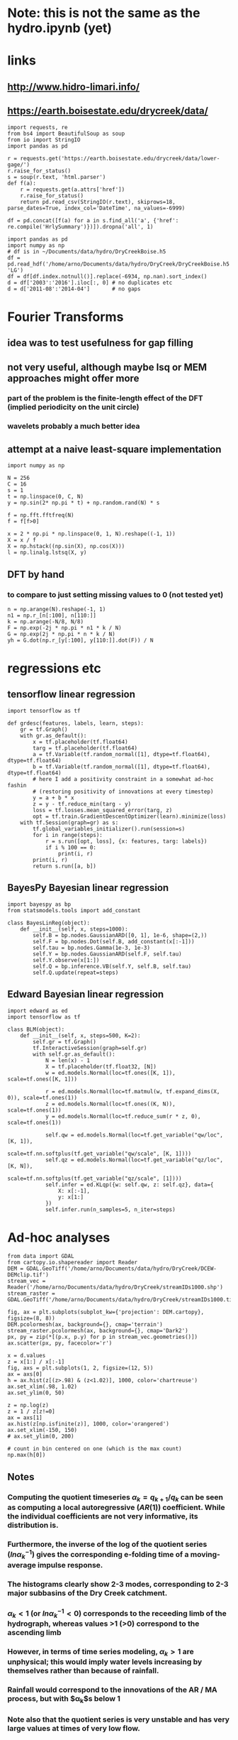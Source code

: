* Note: this is not the same as the hydro.ipynb (yet)
* links
** http://www.hidro-limari.info/
** https://earth.boisestate.edu/drycreek/data/

#+begin_src ipython :results silent :session
  import requests, re
  from bs4 import BeautifulSoup as soup
  from io import StringIO
  import pandas as pd

  r = requests.get('https://earth.boisestate.edu/drycreek/data/lower-gage/')
  r.raise_for_status()
  s = soup(r.text, 'html.parser')
  def f(a):
      r = requests.get(a.attrs['href'])
      r.raise_for_status()
      return pd.read_csv(StringIO(r.text), skiprows=18, parse_dates=True, index_col='DateTime', na_values=-6999)

  df = pd.concat([f(a) for a in s.find_all('a', {'href': re.compile('HrlySummary')})]).dropna('all', 1)
#+end_src

#+begin_src ipython :results silent :session
  import pandas as pd
  import numpy as np
  # df is in ~/Documents/data/hydro/DryCreekBoise.h5
  df = pd.read_hdf('/home/arno/Documents/data/hydro/DryCreek/DryCreekBoise.h5', 'LG')
  df = df[df.index.notnull()].replace(-6934, np.nan).sort_index()
  d = df['2003':'2016'].iloc[:, 0] # no duplicates etc
  d = d['2011-08':'2014-04']       # no gaps
#+end_src

* Fourier Transforms
** idea was to test usefulness for gap filling
** not very useful, although maybe lsq or MEM approaches might offer more
*** part of the problem is the finite-length effect of the DFT (implied periodicity on the unit circle)
*** wavelets probably a much better idea
** attempt at a naive least-square implementation
#+begin_src ipython :results silent :session
  import numpy as np

  N = 256
  C = 16
  s = 1
  t = np.linspace(0, C, N)
  y = np.sin(2* np.pi * t) + np.random.rand(N) * s

  f = np.fft.fftfreq(N)
  f = f[f>0]

  x = 2 * np.pi * np.linspace(0, 1, N).reshape((-1, 1))
  X = x / f
  X = np.hstack((np.sin(X), np.cos(X)))
  l = np.linalg.lstsq(X, y)
#+end_src

** DFT by hand
*** to compare to just setting missing values to 0 (not tested yet)
#+begin_src ipython :results silent :session
  n = np.arange(N).reshape(-1, 1)
  n1 = np.r_[n[:100], n[110:]]
  k = np.arange(-N/8, N/8)
  F = np.exp(-2j * np.pi * n1 * k / N)
  G = np.exp(2j * np.pi * n * k / N)
  yh = G.dot(np.r_[y[:100], y[110:]].dot(F)) / N
#+end_src

* regressions etc
** tensorflow linear regression
#+begin_src ipython :results silent :session
  import tensorflow as tf

  def grdesc(features, labels, learn, steps):
      gr = tf.Graph()
      with gr.as_default():
          x = tf.placeholder(tf.float64)
          targ = tf.placeholder(tf.float64)
          a = tf.Variable(tf.random_normal([1], dtype=tf.float64), dtype=tf.float64)
          b = tf.Variable(tf.random_normal([1], dtype=tf.float64), dtype=tf.float64)
          # here I add a positivity constraint in a somewhat ad-hoc fashin
          # (restoring positivity of innovations at every timestep)
          y = a + b * x
          z = y - tf.reduce_min(targ - y)
          loss = tf.losses.mean_squared_error(targ, z)
          opt = tf.train.GradientDescentOptimizer(learn).minimize(loss)
      with tf.Session(graph=gr) as s:
          tf.global_variables_initializer().run(session=s)
          for i in range(steps):
              r = s.run([opt, loss], {x: features, targ: labels})
              if i % 100 == 0:
                  print(i, r)
          print(i, r)
          return s.run([a, b])
#+end_src

** BayesPy Bayesian linear regression
#+begin_src ipython :results silent :session
  import bayespy as bp
  from statsmodels.tools import add_constant

  class BayesLinReg(object):
      def __init__(self, x, steps=1000):
          self.B = bp.nodes.GaussianARD([0, 1], 1e-6, shape=(2,))
          self.F = bp.nodes.Dot(self.B, add_constant(x[:-1]))
          self.tau = bp.nodes.Gamma(1e-3, 1e-3)
          self.Y = bp.nodes.GaussianARD(self.F, self.tau)
          self.Y.observe(x[1:])
          self.Q = bp.inference.VB(self.Y, self.B, self.tau)
          self.Q.update(repeat=steps)
#+end_src

** Edward Bayesian linear regression
#+begin_src ipython :results silent :session
    import edward as ed
    import tensorflow as tf

    class BLM(object):
        def __init__(self, x, steps=500, K=2):
            self.gr = tf.Graph()
            tf.InteractiveSession(graph=self.gr)
            with self.gr.as_default():
                N = len(x) - 1
                X = tf.placeholder(tf.float32, [N])
                w = ed.models.Normal(loc=tf.ones([K, 1]), scale=tf.ones([K, 1]))

                r = ed.models.Normal(loc=tf.matmul(w, tf.expand_dims(X, 0)), scale=tf.ones(1))
                z = ed.models.Normal(loc=tf.ones((K, N)), scale=tf.ones(1))
                y = ed.models.Normal(loc=tf.reduce_sum(r * z, 0), scale=tf.ones(1))

                self.qw = ed.models.Normal(loc=tf.get_variable("qw/loc", [K, 1]),
                                           scale=tf.nn.softplus(tf.get_variable("qw/scale", [K, 1])))
                self.qz = ed.models.Normal(loc=tf.get_variable("qz/loc", [K, N]),
                                           scale=tf.nn.softplus(tf.get_variable("qz/scale", [1])))
                self.infer = ed.KLqp({w: self.qw, z: self.qz}, data={
                    X: x[:-1],
                    y: x[1:]
                })
                self.infer.run(n_samples=5, n_iter=steps)
#+end_src


* Ad-hoc analyses
#+begin_src ipython :results silent :session
  from data import GDAL
  from cartopy.io.shapereader import Reader
  DEM = GDAL.GeoTiff('/home/arno/Documents/data/hydro/DryCreek/DCEW-DEMclip.tif')
  stream_vec = Reader('/home/arno/Documents/data/hydro/DryCreek/streamIDs1000.shp')
  stream_raster = GDAL.GeoTiff('/home/arno/Documents/data/hydro/DryCreek/streamIDs1000.tif')
#+end_src

#+begin_src ipython :results raw :session :savefig catchment.png
  fig, ax = plt.subplots(subplot_kw={'projection': DEM.cartopy}, figsize=(8, 8))
  DEM.pcolormesh(ax, background={}, cmap='terrain')
  stream_raster.pcolormesh(ax, background={}, cmap='Dark2')
  px, py = zip(*[(p.x, p.y) for p in stream_vec.geometries()])
  ax.scatter(px, py, facecolor='r')
#+end_src

#+ATTR_ORG: :width 600
#+RESULTS:
[[/home/arno/Documents/code/notebooks/obipy-resources/hydro/catchment.png]]

#+begin_src ipython :results raw :session :savefig alpha_hist.png
  x = d.values
  z = x[1:] / x[:-1]
  fig, axs = plt.subplots(1, 2, figsize=(12, 5))
  ax = axs[0]
  h = ax.hist(z[(z>.98) & (z<1.02)], 1000, color='chartreuse')
  ax.set_xlim(.98, 1.02)
  ax.set_ylim(0, 50)

  z = np.log(z)
  z = 1 / z[z!=0]
  ax = axs[1]
  ax.hist(z[np.isfinite(z)], 1000, color='orangered')
  ax.set_xlim(-150, 150)
  # ax.set_ylim(0, 200)
#+end_src


#+CAPTION: Histograms of "local AR(1) coefficients": x_k / x_{k-1}, where x_k refers to any index in the discharge time series. Left: raw (count on 1 is 14691, ~60% of data). Right: transformed as 1 / log(alpha), which corresponds the e-folding time (in basic units of the timeseries, which is 1h) of an exponential growth/decay process.

#+RESULTS:
[[/home/arno/Documents/code/notebooks/obipy-resources/hydro/alpha_hist.png]]

#+begin_src ipython :results raw :session
  # count in bin centered on one (which is the max count)
  np.max(h[0])
#+end_src

#+RESULTS:
: 14691.0

** Notes
*** Computing the quotient timeseries $\alpha_k = q_{k+1} / q_k$ can be seen as computing a local autoregressive ($AR(1)$) coefficient. While the individual coefficients are not very informative, its distribution is.
*** Furthermore, the inverse of the log of the quotient series ($ln \alpha_k^{-1}$) gives the corresponding e-folding time of a moving-average impulse response.
*** The histograms clearly show 2-3 modes, corresponding to 2-3 major subbasins of the Dry Creek catchment.
*** $\alpha_k < 1$ (or $ln \alpha_k^{-1}<0$) corresponds to the receeding limb of the hydrograph, whereas values >1 (>0) correspond to the ascending limb
*** However, in terms of time series modeling, $\alpha_k>1$ are unphysical; this would imply water levels increasing by themselves rather than because of rainfall.
*** Rainfall would correspond to the innovations of the AR / MA process, but with $\alpha_k$s below 1
*** Note also that the quotient series is very unstable and has very large values at times of very low flow.
**** Some form of regularization/smoothing is necessary for anything more informative.
*** The e-folding time will be influenced by (???):
**** the distance the water has to travel
**** the intensity of the rain

#+begin_src ipython :results silent :session
  def grdesc(features, labels, learn, steps):
      gr = tf.Graph()
      with gr.as_default():
          x = tf.constant(features, tf.float64)
          targ = tf.constant(labels, tf.float64)
          a = tf.Variable(tf.random_normal([1], dtype=tf.float64), dtype=tf.float64)
          b = tf.Variable(tf.random_normal([1], dtype=tf.float64), dtype=tf.float64)
          # here I add a positivity constraint in a somewhat ad-hoc fashin
          # (restoring positivity of innovations at every timestep)
          y = a * x
          z = b * x
          z = y - tf.reduce_min(targ - y)
          loss = tf.losses.mean_squared_error(targ, z)
          opt = tf.train.GradientDescentOptimizer(learn).minimize(loss)
      with tf.Session(graph=gr) as s:
          tf.global_variables_initializer().run(session=s)
          for i in range(steps):
              r = s.run([opt, loss])
              if i % 100 == 0:
                  print(i, r)
          print(i, r)
          return s.run([b])
#+end_src
** TODO pysheds
https://github.com/mdbartos/pysheds

#+begin_src ipython :results silent :session
  from pysheds.grid import Grid

  grid = Grid.from_raster('/home/arno/Documents/data/hydro/DryCreek/DCEW-DEMclip.tif', 'dem')

  dirmap = (64, 128, 1, 2, 4, 8, 16, 32)
  grid.fill_depressions('dem', out_name='flooded_dem')
  grid.resolve_flats('flooded_dem', out_name='inflated_dem')
  grid.flowdir(data='inflated_dem', out_name='dir', dirmap=dirmap)
  grid.catchment(data='dir', x=2, y=702, dirmap=dirmap, out_name='catch', recursionlimit=15000)
  grid.accumulation(data='catch', dirmap=dirmap, out_name='acc')
  grid.flow_distance(data='catch', x=2, y=702, dirmap=dirmap, out_name='dist')
#+end_src

#+begin_src ipython :results raw :session
  from cartopy.io.shapereader import Reader
  streams = Reader('/home/arno/Documents/data/hydro/DryCreek/streamIDs1000.shp')
  p = next(streams.geometries())
  GDAL.Affine(grid).ij(p.x, p.y)
#+end_src

#+RESULTS:
: [array(2), array(702)]
  
#+begin_src ipython :results raw :session :savefig phJ99M.png
  # import sys
  # sys.path.insert(1, '/home/arno/Documents/code/python/')
  # from data import GDAL
  # from plots import transparent as trnsp
  i, j = GDAL.coords(grid)
  proj = GDAL.proj2cartopy(grid.crs.srs)
  fig, axs = plt.subplots(1, 2, figsize=(8, 6), subplot_kw={'projection': proj})
  ax = axs[0]
  trnsp(ax.pcolormesh(i, j, GDAL.mv2nan(grid.dem, grid.nodata), cmap='cubehelix'))
  ax = axs[1]
  trnsp(ax.pcolormesh(i, j, np.log(GDAL.mv2nan(grid.acc, 0)), cmap='cubehelix'))
#+end_src

#+RESULTS:
[[/home/arno/Documents/code/notebooks/obipy-resources/hydro/phJ99M.png]]

#+begin_src ipython :results silent :session
  drainmap = np.array(list(dirmap))[(np.arange(8)+4) % 8]
  d = np.array(grid.dir)
  loc_acc = \
  ( d[:-2, 1:-1] == drainmap[0] ).astype(int) + \
  ( d[:-2, 2:]   == drainmap[1] ).astype(int) + \
  ( d[1:-1, 2:]  == drainmap[2] ).astype(int) + \
  ( d[2:, 2:]    == drainmap[3] ).astype(int) + \
  ( d[2:, 1:-1]  == drainmap[4] ).astype(int) + \
  ( d[2:, :-2]   == drainmap[5] ).astype(int) + \
  ( d[1:-1, :-2] == drainmap[6] ).astype(int) + \
  ( d[:-2, :-2]  == drainmap[7] ).astype(int)  
#+end_src

#+begin_src ipython :results raw :session :savefig pkfoOd.png
  proj = GDAL.proj2cartopy(grid.crs.srs)
  fig, ax = plt.subplots(figsize=(6, 4), subplot_kw={'projection': proj})
  pl = trnsp(ax.pcolormesh(i[1:-1, 1:-1], j[1:-1, 1:-1], loc_acc, cmap='cubehelix'))
  plt.colorbar(pl, ax=ax)
#+end_src

#+ATTR_ORG: :width 600
#+RESULTS:
[[/home/arno/Documents/code/notebooks/obipy-resources/hydro/pkfoOd.png]]

